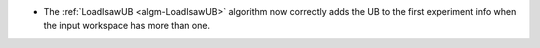 - The :ref:`LoadIsawUB <algm-LoadIsawUB>` algorithm now correctly adds the UB to the first experiment info when the input workspace has more than one.
